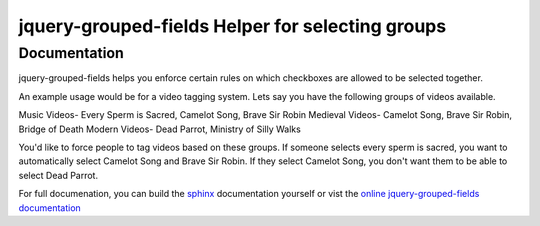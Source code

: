 =====================================================
 jquery-grouped-fields Helper for selecting groups
=====================================================

Documentation
=============

jquery-grouped-fields helps you enforce certain rules on which checkboxes are allowed
to be selected together.

An example usage would be for a video tagging system. Lets say you have the
following groups of videos available.

Music Videos- Every Sperm is Sacred, Camelot Song, Brave Sir Robin
Medieval Videos- Camelot Song, Brave Sir Robin, Bridge of Death
Modern Videos- Dead Parrot, Ministry of Silly Walks

You'd like to force people to tag videos based on these groups. If someone selects
every sperm is sacred, you want to automatically select Camelot Song and Brave
Sir Robin. If they select Camelot Song, you don't want them to be able to select
Dead Parrot.

For full documenation, you can build the `sphinx`_ documentation yourself or
vist the `online jquery-grouped-fields documentation`_

.. _`sphinx`: http://sphinx.pocoo.org/
.. _`online jquery-grouped-fields documentation`: http://winhamwr.github.com/jquery-grouped-fields/